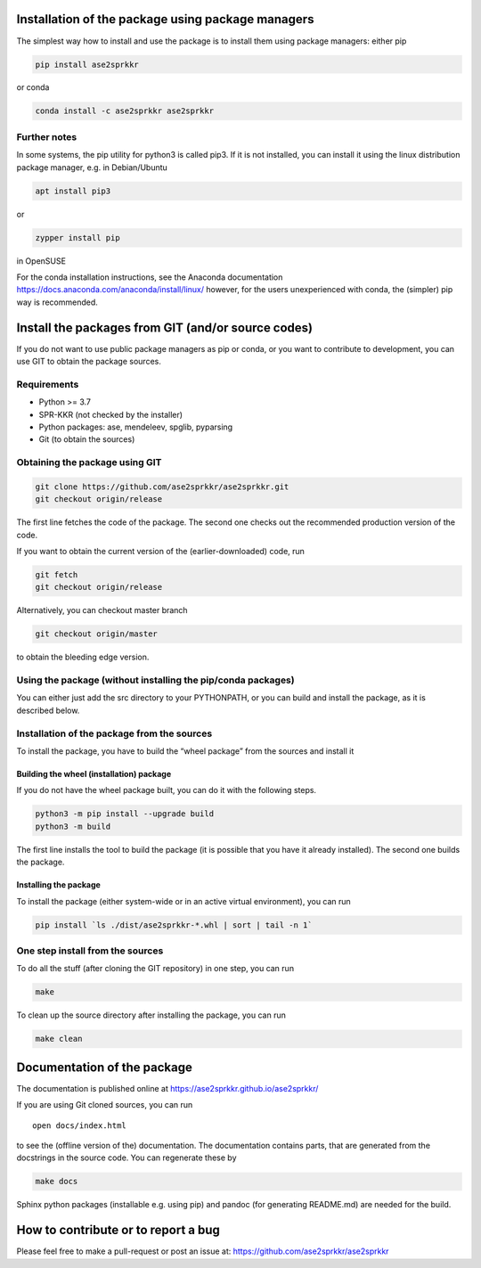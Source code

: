 Installation of the package using package managers
==================================================

The simplest way how to install and use the package is to install them
using package managers: either pip

.. code:: bash

   pip install ase2sprkkr

or conda

.. code:: bash

   conda install -c ase2sprkkr ase2sprkkr

Further notes
--------------

In some systems, the pip utility for python3 is called pip3. If it is
not installed, you can install it using the linux distribution package
manager, e.g. in Debian/Ubuntu

.. code:: bash

   apt install pip3

or

.. code:: bash

   zypper install pip

in OpenSUSE

For the conda installation instructions, see the Anaconda documentation
https://docs.anaconda.com/anaconda/install/linux/ however, for the users
unexperienced with conda, the (simpler) pip way is recommended.

Install the packages from GIT (and/or source codes)
===================================================

If you do not want to use public package managers as pip or conda, or
you want to contribute to development, you can use GIT to obtain the
package sources.

Requirements
------------

-  Python >= 3.7
-  SPR-KKR (not checked by the installer)
-  Python packages: ase, mendeleev, spglib, pyparsing
-  Git (to obtain the sources)

Obtaining the package using GIT
-------------------------------

.. code:: bash

   git clone https://github.com/ase2sprkkr/ase2sprkkr.git
   git checkout origin/release

The first line fetches the code of the package. The second one checks
out the recommended production version of the code.

If you want to obtain the current version of the (earlier-downloaded)
code, run

.. code:: bash

   git fetch
   git checkout origin/release

Alternatively, you can checkout master branch

.. code:: bash

   git checkout origin/master

to obtain the bleeding edge version.

Using the package (without installing the pip/conda packages)
-------------------------------------------------------------

You can either just add the src directory to your PYTHONPATH, or you can
build and install the package, as it is described below.

Installation of the package from the sources
--------------------------------------------

To install the package, you have to build the “wheel package” from the
sources and install it

Building the wheel (installation) package
~~~~~~~~~~~~~~~~~~~~~~~~~~~~~~~~~~~~~~~~~

If you do not have the wheel package built, you can do it with the
following steps.

.. code:: bash

   python3 -m pip install --upgrade build
   python3 -m build

The first line installs the tool to build the package (it is possible
that you have it already installed). The second one builds the package.

Installing the package
~~~~~~~~~~~~~~~~~~~~~~

To install the package (either system-wide or in an active virtual
environment), you can run

.. code:: bash

   pip install `ls ./dist/ase2sprkkr-*.whl | sort | tail -n 1`

One step install from the sources
---------------------------------

To do all the stuff (after cloning the GIT repository) in one step, you
can run

.. code:: bash

   make

To clean up the source directory after installing the package, you can
run

.. code:: bash

   make clean

Documentation of the package
============================

The documentation is published online at
`https://ase2sprkkr.github.io/ase2sprkkr/ <https://ase2sprkkr.github.io/ase2sprkkr/>`__

If you are using Git cloned sources, you can run

::

   open docs/index.html

to see the (offline version of the) documentation. The documentation
contains parts, that are generated from the docstrings in the source
code. You can regenerate these by

.. code:: bash

   make docs

Sphinx python packages (installable e.g. using pip) and pandoc
(for generating README.md) are needed for the build.

How to contribute or to report a bug
====================================

Please feel free to make a pull-request or post an issue at:
`https://github.com/ase2sprkkr/ase2sprkkr <https://github.com/ase2sprkkr/ase2sprkkr>`__
